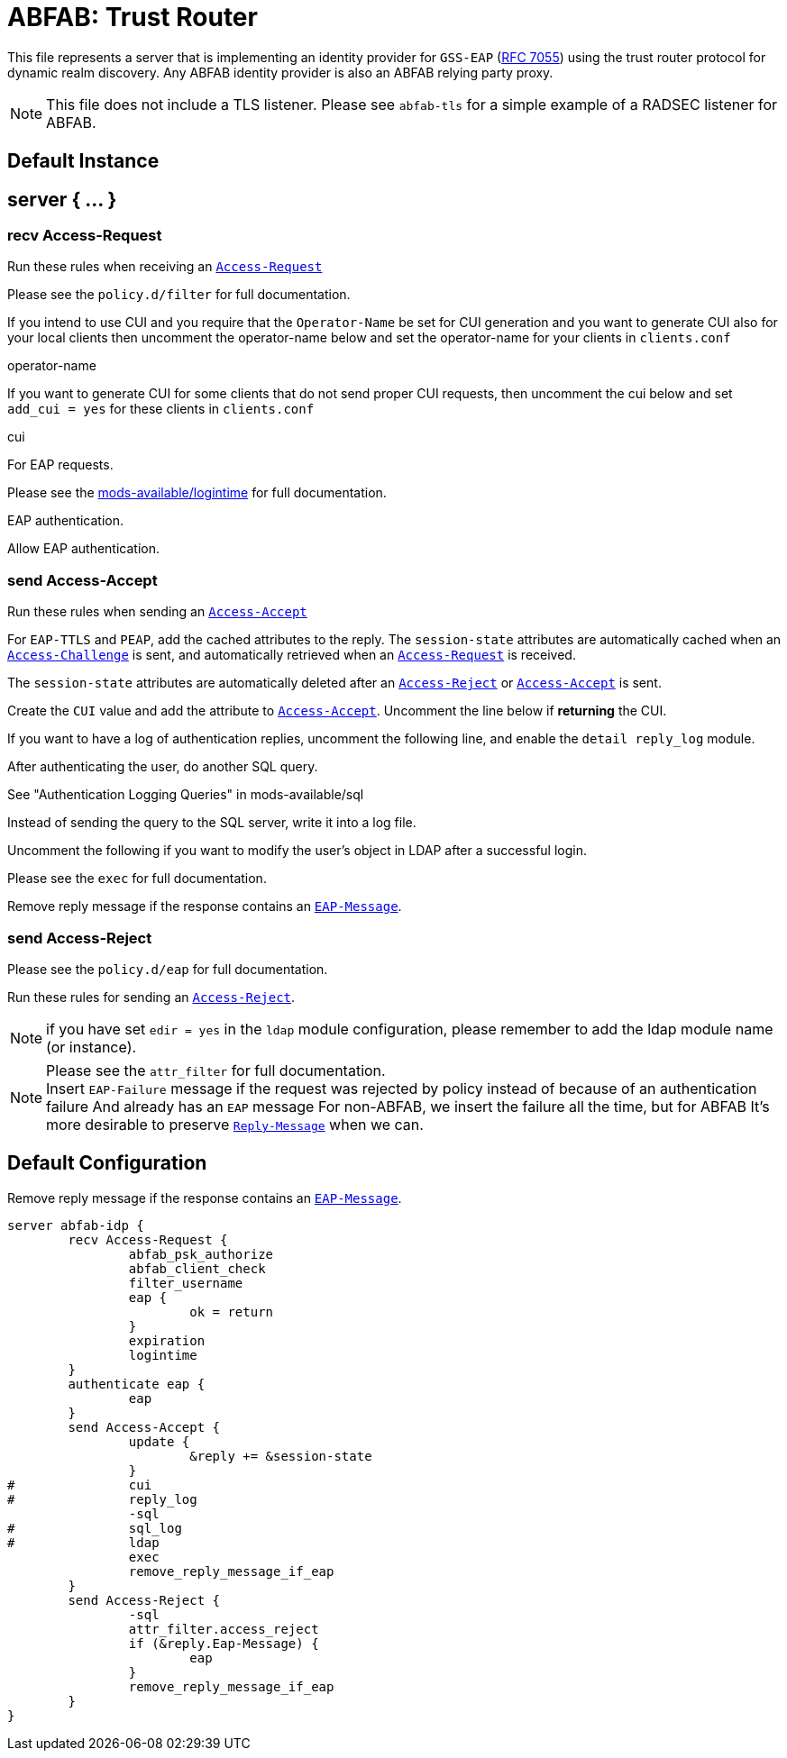 



= ABFAB: Trust Router

This file represents a server that is implementing an identity provider
for `GSS-EAP` (https://tools.ietf.org/html/rfc7055[RFC 7055]) using the trust router protocol for dynamic realm
discovery.  Any ABFAB identity provider is also an ABFAB relying party proxy.

NOTE: This file does not include a TLS listener. Please see `abfab-tls`
for a simple example of a RADSEC listener for ABFAB.



## Default Instance



## server { ... }



### recv Access-Request

Run these rules when receiving an `link:https://freeradius.org/rfc/rfc2865.html#Access-Request[Access-Request]`


.Please see the `policy.d/abfab-tr` for full documentation.



.Please see the `policy.d/filter` for full documentation.



If you intend to use CUI and you require that the `Operator-Name`
be set for CUI generation and you want to generate CUI also
for your local clients then uncomment the operator-name below and
set the operator-name for your clients in `clients.conf`

operator-name


If you want to generate CUI for some clients that do not send proper
CUI requests, then uncomment the cui below and set `add_cui = yes`
for these clients in `clients.conf`

cui


For EAP requests.



.Please see the link:../mods-available/expiration.adoc[mods-available/expiration] for full documentation.



.Please see the link:../mods-available/logintime.adoc[mods-available/logintime] for full documentation.



EAP authentication.


Allow EAP authentication.



### send Access-Accept

Run these rules when sending an `link:https://freeradius.org/rfc/rfc2865.html#Access-Accept[Access-Accept]`


For `EAP-TTLS` and `PEAP`, add the cached attributes to the reply.
The `session-state` attributes are automatically cached when
an `link:https://freeradius.org/rfc/rfc2865.html#Access-Challenge[Access-Challenge]` is sent, and automatically retrieved
when an `link:https://freeradius.org/rfc/rfc2865.html#Access-Request[Access-Request]` is received.

The `session-state` attributes are automatically deleted after
an `link:https://freeradius.org/rfc/rfc2865.html#Access-Reject[Access-Reject]` or `link:https://freeradius.org/rfc/rfc2865.html#Access-Accept[Access-Accept]` is sent.



Create the `CUI` value and add the attribute to `link:https://freeradius.org/rfc/rfc2865.html#Access-Accept[Access-Accept]`.
Uncomment the line below if *returning* the CUI.



If you want to have a log of authentication replies, uncomment the
following line, and enable the `detail reply_log` module.



After authenticating the user, do another SQL query.

See "Authentication Logging Queries" in mods-available/sql



Instead of sending the query to the SQL server,
write it into a log file.



Uncomment the following if you want to modify the user's object
in LDAP after a successful login.



.Please see the `exec` for full documentation.



Remove reply message if the response contains an `link:https://freeradius.org/rfc/rfc2869.html#EAP-Message[EAP-Message]`.

.Please see the `policy.d/eap` for full documentation.



### send Access-Reject

Run these rules for sending an `link:https://freeradius.org/rfc/rfc2865.html#Access-Reject[Access-Reject]`.

NOTE: if you have set `edir = yes` in the `ldap` module configuration,
please remember to add the ldap module name (or instance).


.Log failed authentications in SQL, too.



.Please see the `attr_filter` for full documentation.



NOTE: Insert `EAP-Failure` message if the request was rejected by policy instead of
because of an authentication failure And already has an `EAP` message For non-ABFAB,
we insert the failure all the time, but for ABFAB It's more desirable to preserve
`link:https://freeradius.org/rfc/rfc2865.html#Reply-Message[Reply-Message]` when we can.



.Remove reply message if the response contains an `link:https://freeradius.org/rfc/rfc2869.html#EAP-Message[EAP-Message]`.


== Default Configuration

```
server abfab-idp {
	recv Access-Request {
		abfab_psk_authorize
		abfab_client_check
		filter_username
		eap {
			ok = return
		}
		expiration
		logintime
	}
	authenticate eap {
		eap
	}
	send Access-Accept {
		update {
			&reply += &session-state
		}
#		cui
#		reply_log
		-sql
#		sql_log
#		ldap
		exec
		remove_reply_message_if_eap
	}
	send Access-Reject {
		-sql
		attr_filter.access_reject
		if (&reply.Eap-Message) {
			eap
		}
		remove_reply_message_if_eap
	}
}
```
